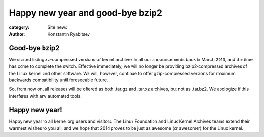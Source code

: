 Happy new year and good-bye bzip2
=================================

:category: Site news
:author: Konstantin Ryabitsev

Good-bye bzip2
--------------
We started listing xz-compressed versions of kernel archives in all our
announcements back in March 2013, and the time has come to complete the
switch. Effective immediately, we will no longer be providing
bzip2-compressed archives of the Linux kernel and other software. We
will, however, continue to offer gzip-compressed versions for maximum
backwards compatibility until foreseeable future.

So, from now on, all releases will be offered as both .tar.gz and
.tar.xz archives, but not as .tar.bz2. We apologize if this interferes
with any automated tools.

Happy new year!
---------------
Happy new year to all kernel.org users and visitors. The Linux
Foundation and Linux Kernel Archives teams extend their warmest wishes
to you all, and we hope that 2014 proves to be just as awesome (or
awesomer) for the Linux kernel.

